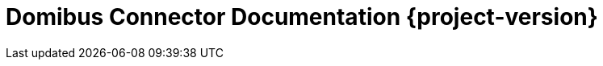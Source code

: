 = Domibus Connector Documentation {project-version}
:toc: left
:toc-title: Table of Content
:toclevels: 4